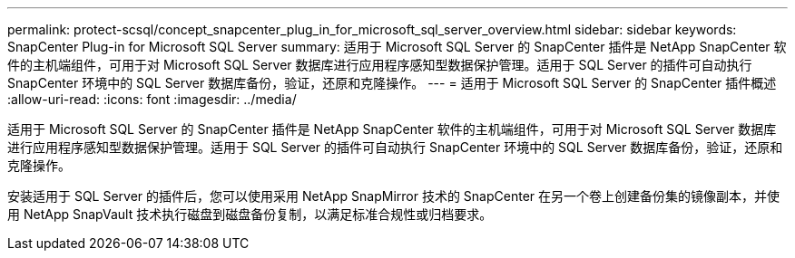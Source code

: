 ---
permalink: protect-scsql/concept_snapcenter_plug_in_for_microsoft_sql_server_overview.html 
sidebar: sidebar 
keywords: SnapCenter Plug-in for Microsoft SQL Server 
summary: 适用于 Microsoft SQL Server 的 SnapCenter 插件是 NetApp SnapCenter 软件的主机端组件，可用于对 Microsoft SQL Server 数据库进行应用程序感知型数据保护管理。适用于 SQL Server 的插件可自动执行 SnapCenter 环境中的 SQL Server 数据库备份，验证，还原和克隆操作。 
---
= 适用于 Microsoft SQL Server 的 SnapCenter 插件概述
:allow-uri-read: 
:icons: font
:imagesdir: ../media/


[role="lead"]
适用于 Microsoft SQL Server 的 SnapCenter 插件是 NetApp SnapCenter 软件的主机端组件，可用于对 Microsoft SQL Server 数据库进行应用程序感知型数据保护管理。适用于 SQL Server 的插件可自动执行 SnapCenter 环境中的 SQL Server 数据库备份，验证，还原和克隆操作。

安装适用于 SQL Server 的插件后，您可以使用采用 NetApp SnapMirror 技术的 SnapCenter 在另一个卷上创建备份集的镜像副本，并使用 NetApp SnapVault 技术执行磁盘到磁盘备份复制，以满足标准合规性或归档要求。
